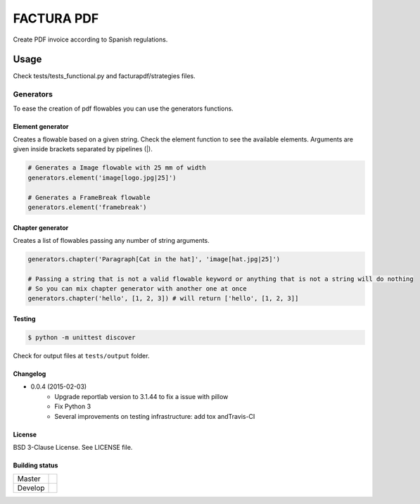 FACTURA PDF
===========

.. image:: https://img.shields.io/pypi/v/facturapdf.svg
    :target: https://pypi.python.org/pypi/facturapdf/
    :alt: Latest Version

Create PDF invoice according to Spanish regulations.


Usage
_____
Check tests/tests_functional.py and facturapdf/strategies files.


==========
Generators
==========
To ease the creation of pdf flowables you can use the generators functions.


Element generator
-----------------
Creates a flowable based on a given string. Check the element function
to see the available elements. Arguments are given inside brackets separated by pipelines (|).

.. code-block:: python

    # Generates a Image flowable with 25 mm of width
    generators.element('image[logo.jpg|25]')

    # Generates a FrameBreak flowable
    generators.element('framebreak')


Chapter generator
-----------------
Creates a list of flowables passing any number of string arguments.

.. code-block:: python

    generators.chapter('Paragraph[Cat in the hat]', 'image[hat.jpg|25]')

    # Passing a string that is not a valid flowable keyword or anything that is not a string will do nothing
    # So you can mix chapter generator with another one at once
    generators.chapter('hello', [1, 2, 3]) # will return ['hello', [1, 2, 3]]


Testing
-------

.. code-block:: shell-session

    $ python -m unittest discover


Check for output files at ``tests/output`` folder.

Changelog
---------

* 0.0.4 (2015-02-03)
    * Upgrade reportlab version to 3.1.44 to fix a issue with pillow
    * Fix Python 3
    * Several improvements on testing infrastructure: add tox andTravis-CI

License
-------

BSD 3-Clause License. See LICENSE file.


Building status
---------------

.. list-table::

    * - Master
      - .. image:: https://travis-ci.org/initios/factura-pdf.svg?branch=master
            :target: https://travis-ci.org/initios/factura-pdf
    * - Develop
      - .. image:: https://travis-ci.org/initios/factura-pdf.svg?branch=develop
            :target: https://travis-ci.org/initios/factura-pdf
